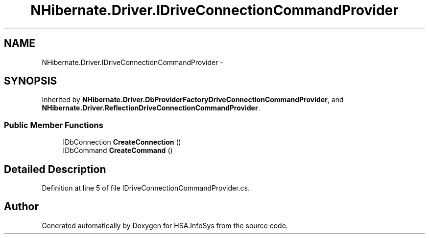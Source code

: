 .TH "NHibernate.Driver.IDriveConnectionCommandProvider" 3 "Fri Jul 5 2013" "Version 1.0" "HSA.InfoSys" \" -*- nroff -*-
.ad l
.nh
.SH NAME
NHibernate.Driver.IDriveConnectionCommandProvider \- 
.SH SYNOPSIS
.br
.PP
.PP
Inherited by \fBNHibernate\&.Driver\&.DbProviderFactoryDriveConnectionCommandProvider\fP, and \fBNHibernate\&.Driver\&.ReflectionDriveConnectionCommandProvider\fP\&.
.SS "Public Member Functions"

.in +1c
.ti -1c
.RI "IDbConnection \fBCreateConnection\fP ()"
.br
.ti -1c
.RI "IDbCommand \fBCreateCommand\fP ()"
.br
.in -1c
.SH "Detailed Description"
.PP 
Definition at line 5 of file IDriveConnectionCommandProvider\&.cs\&.

.SH "Author"
.PP 
Generated automatically by Doxygen for HSA\&.InfoSys from the source code\&.
